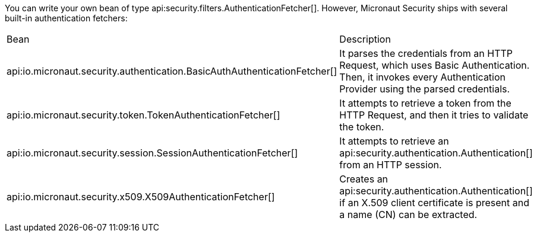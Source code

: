 You can write your own bean of type api:security.filters.AuthenticationFetcher[]. However, Micronaut Security ships with several built-in authentication fetchers:

|===
| Bean | Description
| api:io.micronaut.security.authentication.BasicAuthAuthenticationFetcher[]
| It parses the credentials from an HTTP Request, which uses Basic Authentication. Then, it invokes every Authentication Provider using the parsed credentials.
| api:io.micronaut.security.token.TokenAuthenticationFetcher[]
| It attempts to retrieve a token from the HTTP Request, and then it tries to validate the token.
| api:io.micronaut.security.session.SessionAuthenticationFetcher[]
| It attempts to retrieve an api:security.authentication.Authentication[] from an HTTP session.
| api:io.micronaut.security.x509.X509AuthenticationFetcher[]
| Creates an api:security.authentication.Authentication[] if an X.509 client certificate is present and a name (CN) can be extracted.
|===
